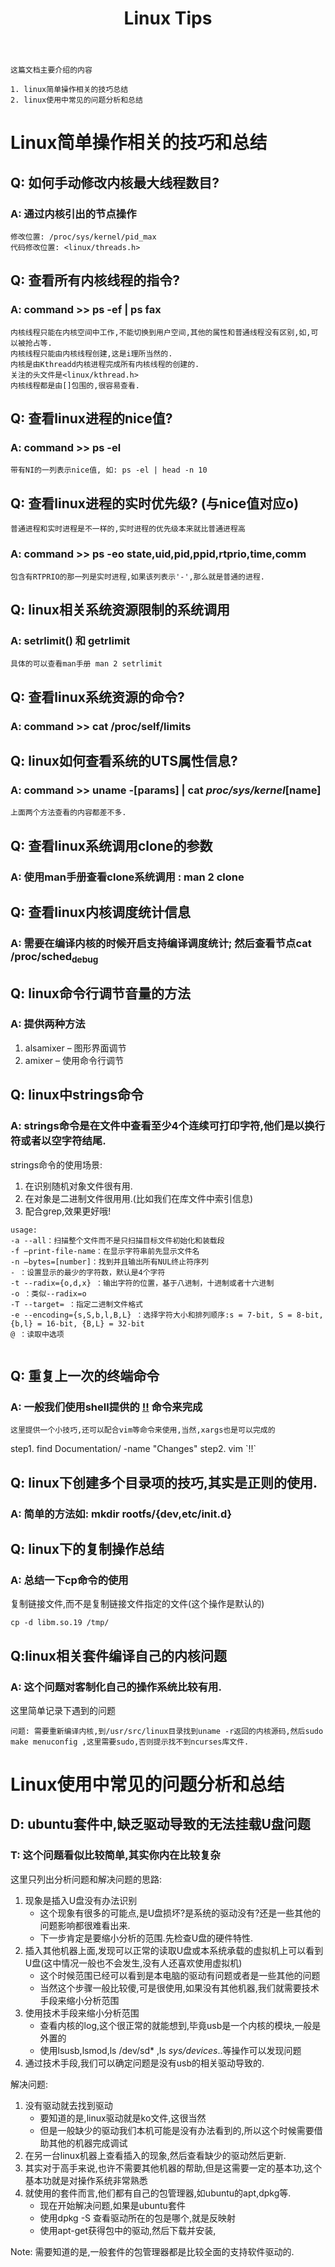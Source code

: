 #+TITLE: Linux Tips

: 这篇文档主要介绍的内容
#+BEGIN_EXAMPLE
1. linux简单操作相关的技巧总结
2. linux使用中常见的问题分析和总结
#+END_EXAMPLE

* Linux简单操作相关的技巧和总结

** Q: 如何手动修改内核最大线程数目?

*** A: 通过内核引出的节点操作

    #+BEGIN_EXAMPLE
    修改位置: /proc/sys/kernel/pid_max 
    代码修改位置: <linux/threads.h>
    #+END_EXAMPLE

** Q: 查看所有内核线程的指令?
   
*** A: command >> ps -ef | ps fax
    
    : 内核线程只能在内核空间中工作,不能切换到用户空间,其他的属性和普通线程没有区别,如,可以被抢占等.
    : 内核线程只能由内核线程创建,这是i理所当然的.
    : 内核是由Kthreadd内核进程完成所有内核线程的创建的.
    : 关注的头文件是<linux/kthread.h>
    : 内核线程都是由[]包围的,很容易查看.

** Q: 查看linux进程的nice值?

*** A: command >> ps -el

    : 带有NI的一列表示nice值, 如: ps -el | head -n 10

** Q: 查看linux进程的实时优先级? (与nice值对应o)
   : 普通进程和实时进程是不一样的,实时进程的优先级本来就比普通进程高

*** A: command >> ps -eo state,uid,pid,ppid,rtprio,time,comm 
    
    : 包含有RTPRIO的那一列是实时进程,如果该列表示'-',那么就是普通的进程.

** Q: linux相关系统资源限制的系统调用

*** A: setrlimit() 和 getrlimit
    
    : 具体的可以查看man手册 man 2 setrlimit

** Q: 查看linux系统资源的命令?

*** A: command >> cat /proc/self/limits

** Q: linux如何查看系统的UTS属性信息?

*** A: command >> uname -[params] | cat /proc/sys/kernel/[name]

    : 上面两个方法查看的内容都差不多.

** Q: 查看linux系统调用clone的参数

*** A: 使用man手册查看clone系统调用 : man 2 clone

** Q: 查看linux内核调度统计信息

*** A: 需要在编译内核的时候开启支持编译调度统计; 然后查看节点cat /proc/sched_debug

** Q: linux命令行调节音量的方法

*** A: 提供两种方法
    
    1. alsamixer -- 图形界面调节
    2. amixer -- 使用命令行调节

** Q: linux中strings命令

*** A: strings命令是在文件中查看至少4个连续可打印字符,他们是以换行符或者以空字符结尾.

    strings命令的使用场景:
    1. 在识别随机对象文件很有用.
    2. 在对象是二进制文件很用用.(比如我们在库文件中索引信息)
    3. 配合grep,效果更好哦!

    #+BEGIN_EXAMPLE
    usage:
    -a --all：扫描整个文件而不是只扫描目标文件初始化和装载段
    -f –print-file-name：在显示字符串前先显示文件名
    -n –bytes=[number]：找到并且输出所有NUL终止符序列
    - ：设置显示的最少的字符数，默认是4个字符
    -t --radix={o,d,x} ：输出字符的位置，基于八进制，十进制或者十六进制
    -o ：类似--radix=o
    -T --target= ：指定二进制文件格式
    -e --encoding={s,S,b,l,B,L} ：选择字符大小和排列顺序:s = 7-bit, S = 8-bit, {b,l} = 16-bit, {B,L} = 32-bit
    @ ：读取中选项

    #+END_EXAMPLE

** Q: 重复上一次的终端命令

*** A: 一般我们使用shell提供的 _!!_ 命令来完成

    : 这里提供一个小技巧,还可以配合vim等命令来使用,当然,xargs也是可以完成的

    step1. find Documentation/ -name "Changes"
    step2. vim `!!`

** Q: linux下创建多个目录项的技巧,其实是正则的使用.
   
*** A: 简单的方法如: mkdir rootfs/{dev,etc/init.d}
     
** Q: linux下的复制操作总结

*** A: 总结一下cp命令的使用

    复制链接文件,而不是复制链接文件指定的文件(这个操作是默认的)
    : cp -d libm.so.19 /tmp/

** Q:linux相关套件编译自己的内核问题

*** A: 这个问题对客制化自己的操作系统比较有用.

    这里简单记录下遇到的问题
    
    : 问题: 需要重新编译内核,到/usr/src/linux目录找到uname -r返回的内核源码,然后sudo make menuconfig ,这里需要sudo,否则提示找不到ncurses库文件.

* Linux使用中常见的问题分析和总结
  
** D: ubuntu套件中,缺乏驱动导致的无法挂载U盘问题

*** T: 这个问题看似比较简单,其实你内在比较复杂
    
    这里只列出分析问题和解决问题的思路:
    1. 现象是插入U盘没有办法识别
       - 这个现象有很多的可能点,是U盘损坏?是系统的驱动没有?还是一些其他的问题影响都很难看出来.
       - 下一步肯定是要缩小分析的范围.先检查U盘的硬件特性.
    2. 插入其他机器上面,发现可以正常的读取U盘或本系统承载的虚拟机上可以看到U盘(这中情况一般也不会发生,没有人还喜欢使用虚拟机)
       - 这个时候范围已经可以看到是本电脑的驱动有问题或者是一些其他的问题
       - 当然这个步骤一般比较傻,可是很使用,如果没有其他机器,我们就需要技术手段来缩小分析范围
    3. 使用技术手段来缩小分析范围
       - 查看内核的log,这个很正常的就能想到,毕竟usb是一个内核的模块,一般是外置的
       - 使用lsusb,lsmod,ls /dev/sd* ,ls /sys/devices/..等操作可以发现问题
    4. 通过技术手段,我们可以确定问题是没有usb的相关驱动导致的.

       
    解决问题:
    1. 没有驱动就去找到驱动
       - 要知道的是,linux驱动就是ko文件,这很当然
       - 但是一般缺少的驱动我们本机可能是没有办法看到的,所以这个时候需要借助其他的机器完成调试
    2. 在另一台linux机器上查看插入的现象,然后查看缺少的驱动然后更新.
    3. 其实对于高手来说,也许不需要其他机器的帮助,但是这需要一定的基本功,这个基本功就是对操作系统非常熟悉
    4. 就使用的套件而言,他们都有自己的包管理器,如ubuntu的apt,dpkg等.
       - 现在开始解决问题,如果是ubuntu套件
       - 使用dpkg -S 查看驱动所在的包是哪个,就是反映射
       - 使用apt-get获得包中的驱动,然后下载并安装,
         
    Note: 需要知道的是,一般套件的包管理器都是比较全面的支持软件驱动的.

    
    
